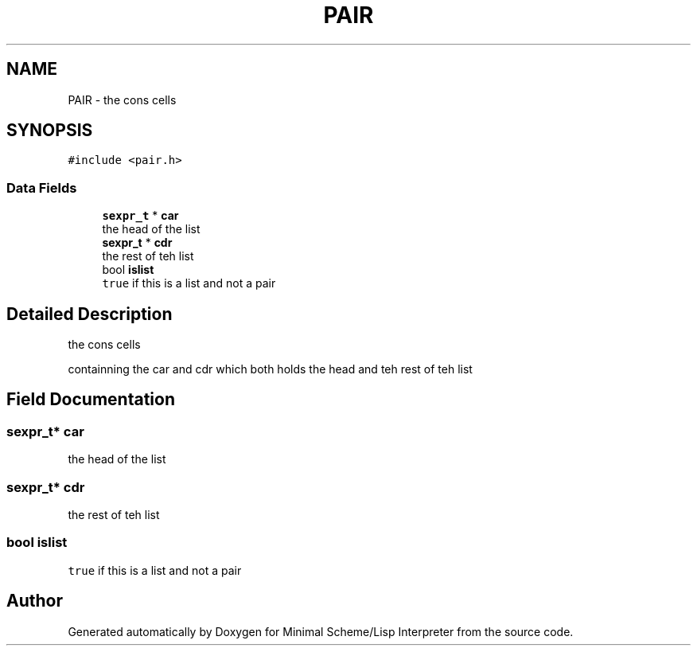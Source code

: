 .TH "PAIR" 3 "Mon Nov 19 2018" "Version v0.0.1" "Minimal Scheme/Lisp Interpreter" \" -*- nroff -*-
.ad l
.nh
.SH NAME
PAIR \- the cons cells  

.SH SYNOPSIS
.br
.PP
.PP
\fC#include <pair\&.h>\fP
.SS "Data Fields"

.in +1c
.ti -1c
.RI "\fBsexpr_t\fP * \fBcar\fP"
.br
.RI "the head of the list "
.ti -1c
.RI "\fBsexpr_t\fP * \fBcdr\fP"
.br
.RI "the rest of teh list "
.ti -1c
.RI "bool \fBislist\fP"
.br
.RI "\fCtrue\fP if this is a list and not a pair "
.in -1c
.SH "Detailed Description"
.PP 
the cons cells 

containning the car and cdr which both holds the head and teh rest of teh list 
.SH "Field Documentation"
.PP 
.SS "\fBsexpr_t\fP* car"

.PP
the head of the list 
.SS "\fBsexpr_t\fP* cdr"

.PP
the rest of teh list 
.SS "bool islist"

.PP
\fCtrue\fP if this is a list and not a pair 

.SH "Author"
.PP 
Generated automatically by Doxygen for Minimal Scheme/Lisp Interpreter from the source code\&.
